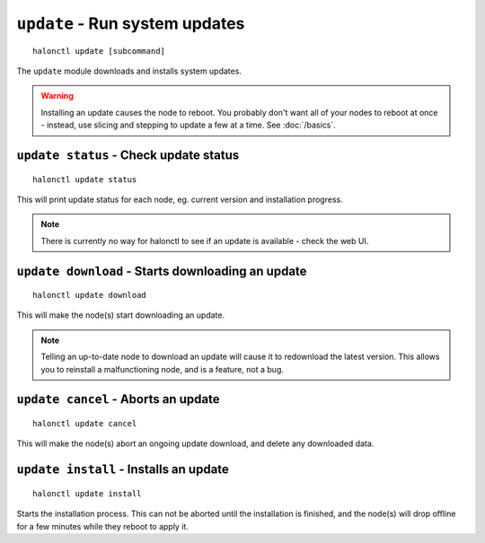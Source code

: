 ``update`` - Run system updates
===============================

::

    halonctl update [subcommand]

The ``update`` module downloads and installs system updates.

.. warning::
   Installing an update causes the node to reboot. You probably don't want all of your nodes to reboot at once - instead, use slicing and stepping to update a few at a time. See :doc:`/basics`.

``update status`` - Check update status
---------------------------------------

::

    halonctl update status

This will print update status for each node, eg. current version and installation progress.

.. note::
   There is currently no way for halonctl to see if an update is available - check the web UI.

``update download`` - Starts downloading an update
--------------------------------------------------

::

    halonctl update download

This will make the node(s) start downloading an update.

.. note::
   Telling an up-to-date node to download an update will cause it to redownload the latest version. This allows you to reinstall a malfunctioning node, and is a feature, not a bug.

``update cancel`` - Aborts an update
------------------------------------

::

    halonctl update cancel

This will make the node(s) abort an ongoing update download, and delete any downloaded data.

``update install`` - Installs an update
---------------------------------------

::

    halonctl update install

Starts the installation process. This can not be aborted until the installation is finished, and the node(s) will drop offline for a few minutes while they reboot to apply it.
